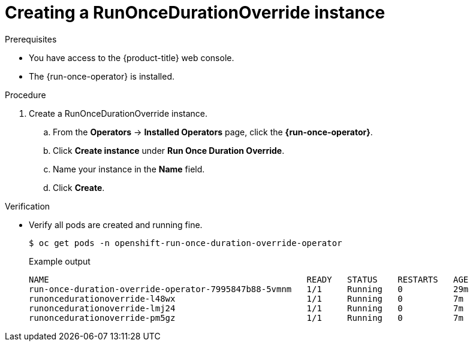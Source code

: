 // Module included in the following assemblies:
//
// *nodes/pods/run_once_duration_override/run-once-duration-override-install.adoc

:_content-type: PROCEDURE
[id="run-once-duration-override_{context}"]
= Creating a RunOnceDurationOverride instance
//Check with Jan that RunOnceDurationOverride is the right term.

.Prerequisites

* You have access to the {product-title} web console.
* The {run-once-operator} is installed.

.Procedure

. Create a RunOnceDurationOverride instance.
.. From the *Operators* -> *Installed Operators* page, click the *{run-once-operator}*.
.. Click *Create instance* under *Run Once Duration Override*.
.. Name your instance in the *Name* field.
.. Click *Create*.

.Verification

* Verify all pods are created and running fine.
+
[source,terminal]
----
$ oc get pods -n openshift-run-once-duration-override-operator
----
+
.Example output
[source,terminal]
----
NAME                                                   READY   STATUS    RESTARTS   AGE
run-once-duration-override-operator-7995847b88-5vmnm   1/1     Running   0          29m
runoncedurationoverride-l48wx                          1/1     Running   0          7m
runoncedurationoverride-lmj24                          1/1     Running   0          7m
runoncedurationoverride-pm5gz                          1/1     Running   0          7m
----
